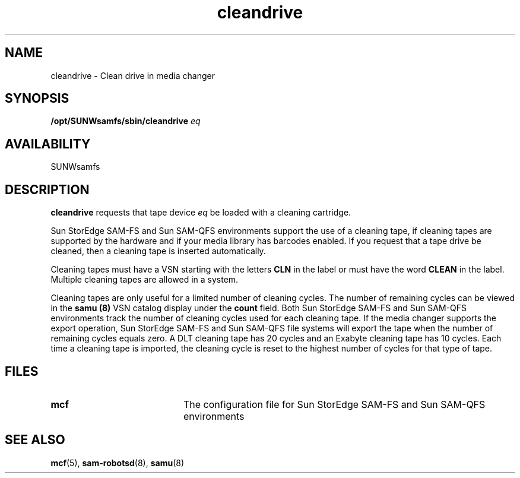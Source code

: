 .\" $Revision: 1.17 $
.ds ]W Sun Microsystems
.\" SAM-QFS_notice_begin
.\"
.\" CDDL HEADER START
.\"
.\" The contents of this file are subject to the terms of the
.\" Common Development and Distribution License (the "License").
.\" You may not use this file except in compliance with the License.
.\"
.\" You can obtain a copy of the license at pkg/OPENSOLARIS.LICENSE
.\" or https://illumos.org/license/CDDL.
.\" See the License for the specific language governing permissions
.\" and limitations under the License.
.\"
.\" When distributing Covered Code, include this CDDL HEADER in each
.\" file and include the License file at pkg/OPENSOLARIS.LICENSE.
.\" If applicable, add the following below this CDDL HEADER, with the
.\" fields enclosed by brackets "[]" replaced with your own identifying
.\" information: Portions Copyright [yyyy] [name of copyright owner]
.\"
.\" CDDL HEADER END
.\"
.\" Copyright 2009 Sun Microsystems, Inc.  All rights reserved.
.\" Use is subject to license terms.
.\"
.\" SAM-QFS_notice_end
.TH cleandrive 8 "02 Jun 2004"
.SH NAME
cleandrive \- Clean drive in media changer
.SH SYNOPSIS
.B /opt/SUNWsamfs/sbin/cleandrive
.I eq
.SH AVAILABILITY
.LP
SUNWsamfs
.SH DESCRIPTION
.LP
.B cleandrive
requests that tape device \fIeq\fP be loaded with a cleaning cartridge.
.LP
Sun StorEdge \%SAM-FS and Sun \%SAM-QFS environments support
the use of a cleaning tape, if
cleaning tapes are supported by
the hardware and if your media library has barcodes enabled.
If you request that a tape drive be cleaned,
then a cleaning tape is inserted automatically.
.LP 
Cleaning tapes must have a VSN starting with the letters \fBCLN\fR
in the label
or must have the word \fBCLEAN\fR in the label.  Multiple cleaning tapes are
allowed in a system.
.LP 
Cleaning tapes are only useful for a limited number of cleaning cycles.
The number of remaining cycles can be viewed in the
.B samu (8)
VSN catalog display
under the \fBcount\fR field.
Both Sun StorEdge \%SAM-FS and Sun \%SAM-QFS environments track the number of 
cleaning cycles used for
each cleaning tape. If the media changer supports the export operation,
Sun StorEdge \%SAM-FS and Sun \%SAM-QFS file systems will
export the tape when the 
number of remaining cycles
equals zero.
A DLT cleaning tape has 20 cycles and an Exabyte cleaning tape has 10 cycles.
Each time a cleaning tape is imported, the cleaning cycle is reset to the
highest number of cycles for that type of tape.
.SH FILES
.PD 0
.TP 20
.B mcf
The configuration file for Sun StorEdge \%SAM-FS and Sun \%SAM-QFS environments
.PD
.SH SEE ALSO
.BR mcf (5),
.BR sam-robotsd (8),
.BR samu (8)
